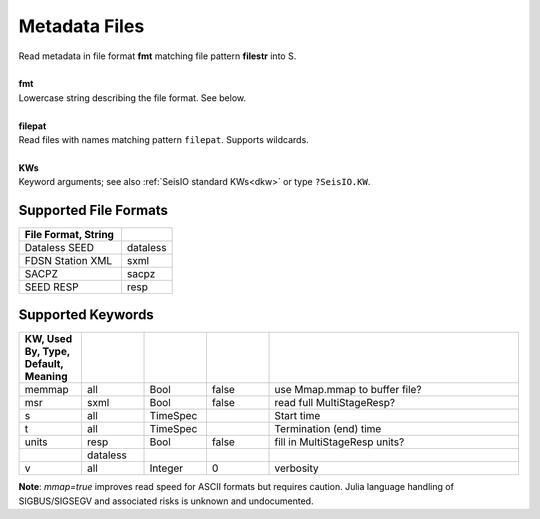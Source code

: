##############
Metadata Files
##############
.. function:: read_meta!(S, fmt::String, filepat [, KWs])
.. function:: S = read_meta(fmt::String, filepat [, KWs])

| Read metadata in file format **fmt** matching file pattern **filestr** into S.
|
| **fmt**
| Lowercase string describing the file format. See below.
|
| **filepat**
| Read files with names matching pattern ``filepat``. Supports wildcards.
|
| **KWs**
| Keyword arguments; see also :ref:`SeisIO standard KWs<dkw>` or type ``?SeisIO.KW``.

**********************
Supported File Formats
**********************
.. csv-table::
  :header: File Format, String
  :delim: |
  :widths: 2, 1

  Dataless SEED             | dataless
  FDSN Station XML          | sxml
  SACPZ                     | sacpz
  SEED RESP                 | resp

******************
Supported Keywords
******************
.. csv-table::
  :header: KW, Used By, Type, Default, Meaning
  :delim: |
  :widths: 1, 1, 1, 1, 4

  memmap| all      | Bool      | false     | use Mmap.mmap to buffer file?
  msr   | sxml     | Bool      | false     | read full MultiStageResp?
  s     | all      | TimeSpec  |           | Start time
  t     | all      | TimeSpec  |           | Termination (end) time
  units | resp     | Bool      | false     | fill in MultiStageResp units?
        | dataless |           |           |
  v     | all      | Integer   | 0         | verbosity


**Note**: `mmap=true` improves read speed for ASCII formats but requires caution. Julia language handling of SIGBUS/SIGSEGV and associated risks is unknown and undocumented.
